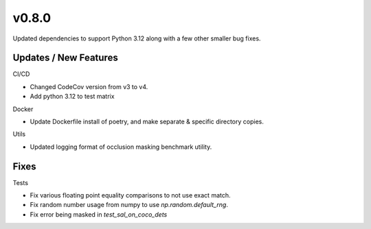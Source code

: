v0.8.0
======

Updated dependencies to support Python 3.12 along with a few other smaller bug fixes.

Updates / New Features
----------------------

CI/CD

* Changed CodeCov version from v3 to v4.

* Add python 3.12 to test matrix

Docker

* Update Dockerfile install of poetry, and make separate & specific directory
  copies.

Utils

* Updated logging format of occlusion masking benchmark utility.

Fixes
-----

Tests

* Fix various floating point equality comparisons to not use exact match.

* Fix random number usage from numpy to use `np.random.default_rng`.

* Fix error being masked in `test_sal_on_coco_dets`
